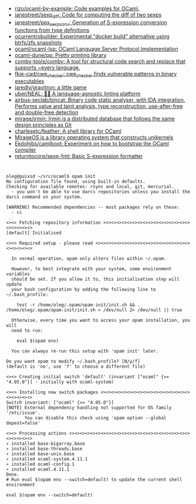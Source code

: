 - [[https://github.com/rizo/ocaml-by-example][rizo/ocaml-by-example: Code examples for OCaml.]]
- [[https://github.com/janestreet/sexp_diff][janestreet/sexp_diff: Code for computing the diff of two sexps]]
- [[https://github.com/janestreet/ppx_sexp_conv][janestreet/ppx_sexp_conv: Generation of S-expression conversion functions from type definitions]]
- [[https://github.com/ocurrent/obuilder][ocurrent/obuilder: Experimental "docker build" alternative using btrfs/zfs snapshots]]
- [[https://github.com/ocaml/ocaml-lsp][ocaml/ocaml-lsp: OCaml Language Server Protocol implementation]]
- [[https://github.com/ocaml-dune/pp][ocaml-dune/pp: Pretty printing library]]
- [[https://github.com/comby-tools/comby][comby-tools/comby: A tool for structural code search and replace that supports ~every language.]]
- [[https://github.com/fkie-cad/cwe_checker][fkie-cad/cwe_checker: cwe_checker finds vulnerable patterns in binary executables]]
- [[https://github.com/jaredly/gravitron][jaredly/gravitron: a little game]]
- [[https://github.com/uber/NEAL][uber/NEAL: 🔎🐞 A language-agnostic linting platform]]
- [[https://github.com/airbus-seclab/bincat][airbus-seclab/bincat: Binary code static analyser, with IDA integration. Performs value and taint analysis, type reconstruction, use-after-free and double-free detection]]
- [[https://github.com/mirage/irmin][mirage/irmin: Irmin is a distributed database that follows the same design principles as Git]]
- [[https://github.com/charlesetc/feather][charlesetc/feather: A shell library for OCaml]]
- [[https://mirage.io/][MirageOS is a library operating system that constructs unikernels]]
- [[https://github.com/Ekdohibs/camlboot][Ekdohibs/camlboot: Experiment on how to bootstrap the OCaml compiler]]
- [[https://github.com/returntocorp/sexp-fmt][returntocorp/sexp-fmt: Basic S-expression formatter]]

* 

#+begin_example
  oleg@guixsd ~/src/ocaml$ opam init
  No configuration file found, using built-in defaults.
  Checking for available remotes: rsync and local, git, mercurial.
    - you won't be able to use darcs repositories unless you install the darcs command on your system.
  
  [WARNING] Recommended dependencies -- most packages rely on these:
    - cc
  
  <><> Fetching repository information ><><><><><><><><><><><><><><><><><><><><><>
  [default] Initialised
  
  <><> Required setup - please read <><><><><><><><><><><><><><><><><><><><><><><>
  
    In normal operation, opam only alters files within ~/.opam.
  
    However, to best integrate with your system, some environment variables
    should be set. If you allow it to, this initialisation step will update
    your bash configuration by adding the following line to ~/.bash_profile:
  
      test -r /home/oleg/.opam/opam-init/init.sh && . /home/oleg/.opam/opam-init/init.sh > /dev/null 2> /dev/null || true
  
    Otherwise, every time you want to access your opam installation, you will
    need to run:
  
      eval $(opam env)
  
    You can always re-run this setup with 'opam init' later.
  
  Do you want opam to modify ~/.bash_profile? [N/y/f]
  (default is 'no', use 'f' to choose a different file)
  
  <><> Creating initial switch 'default' (invariant ["ocaml" {>= "4.05.0"}] - initially with ocaml-system)
  
  <><> Installing new switch packages <><><><><><><><><><><><><><><><><><><><><><>
  Switch invariant: ["ocaml" {>= "4.05.0"}]
  [NOTE] External dependency handling not supported for OS family '/etc/issue'.
         You can disable this check using 'opam option --global depext=false'
  
  <><> Processing actions <><><><><><><><><><><><><><><><><><><><><><><><><><><><>
  ∗ installed base-bigarray.base
  ∗ installed base-threads.base
  ∗ installed base-unix.base
  ∗ installed ocaml-system.4.11.1
  ∗ installed ocaml-config.1
  ∗ installed ocaml.4.11.1
  Done.
  # Run eval $(opam env --switch=default) to update the current shell environment

  eval $(opam env --switch=default)
#+end_example
